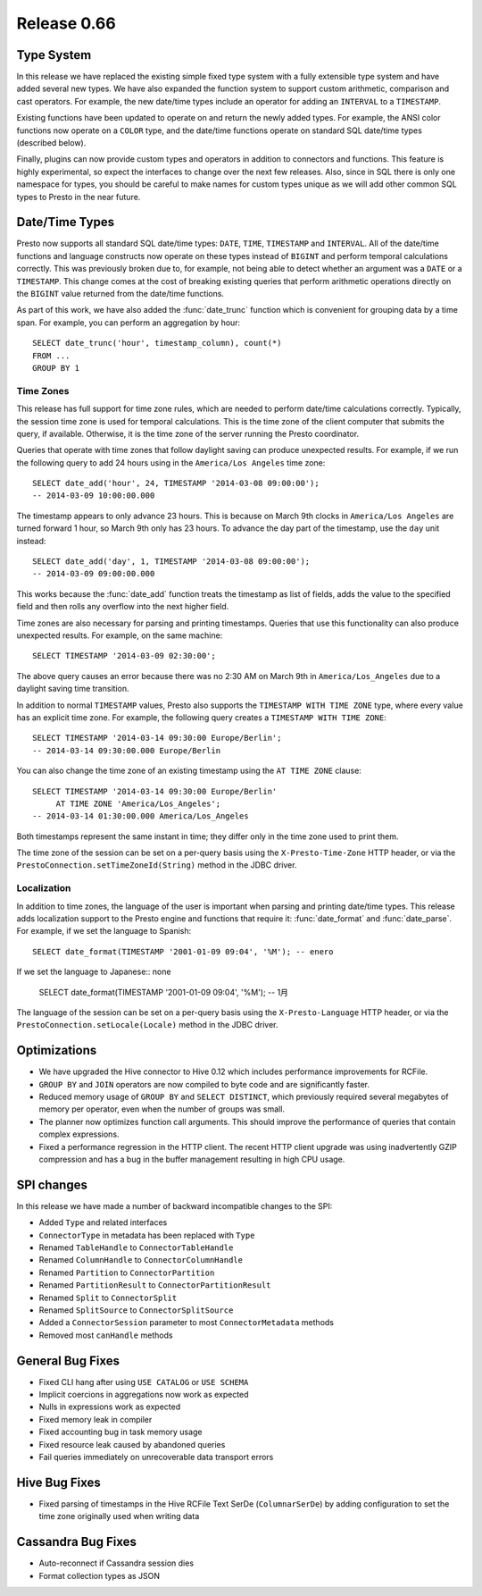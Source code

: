 ============
Release 0.66
============

Type System
-----------

In this release we have replaced the existing simple fixed type system
with a fully extensible type system and have added several new types.
We have also expanded the function system to support custom
arithmetic, comparison and cast operators. For example, the new date/time
types include an operator for adding an ``INTERVAL`` to a ``TIMESTAMP``.

Existing functions have been updated to operate on and return the
newly added types.  For example, the ANSI color functions now operate
on a ``COLOR`` type, and the date/time functions operate on standard
SQL date/time types (described below).

Finally, plugins can now provide custom types and operators in addition
to connectors and functions. This feature is highly experimental, so expect
the interfaces to change over the next few releases.  Also, since in SQL
there is only one namespace for types, you should be careful to make names
for custom types unique as we will add other common SQL types to Presto
in the near future.

Date/Time Types
---------------

Presto now supports all standard SQL date/time types:
``DATE``, ``TIME``, ``TIMESTAMP`` and ``INTERVAL``.
All of the date/time functions and language constructs now operate on these
types instead of ``BIGINT`` and perform temporal calculations correctly.
This was previously broken due to, for example, not being able to detect
whether an argument was a ``DATE`` or a ``TIMESTAMP``.
This change comes at the cost of breaking existing queries that perform
arithmetic operations directly on the ``BIGINT`` value returned from
the date/time functions.

As part of this work, we have also added the :func:`date_trunc` function
which is convenient for grouping data by a time span. For example, you
can perform an aggregation by hour::

    SELECT date_trunc('hour', timestamp_column), count(*)
    FROM ...
    GROUP BY 1

Time Zones
~~~~~~~~~~

This release has full support for time zone rules, which are needed to
perform date/time calculations correctly. Typically, the session time
zone is used for temporal calculations. This is the time zone of the
client computer that submits the query, if available. Otherwise, it is
the time zone of the server running the Presto coordinator.

Queries that operate with time zones that follow daylight saving can
produce unexpected results. For example, if we run the following query
to add 24 hours using in the ``America/Los Angeles`` time zone::

    SELECT date_add('hour', 24, TIMESTAMP '2014-03-08 09:00:00');
    -- 2014-03-09 10:00:00.000

The timestamp appears to only advance 23 hours. This is because on
March 9th clocks in ``America/Los Angeles`` are turned forward 1 hour,
so March 9th only has 23 hours. To advance the day part of the timestamp,
use the ``day`` unit instead::

    SELECT date_add('day', 1, TIMESTAMP '2014-03-08 09:00:00');
    -- 2014-03-09 09:00:00.000

This works because the :func:`date_add` function treats the timestamp as
list of fields, adds the value to the specified field and then rolls any
overflow into the next higher field.

Time zones are also necessary for parsing and printing timestamps.
Queries that use this functionality can also produce unexpected results.
For example, on the same machine::

    SELECT TIMESTAMP '2014-03-09 02:30:00';

The above query causes an error because there was no 2:30 AM on March 9th
in ``America/Los_Angeles`` due to a daylight saving time transition.

In addition to normal ``TIMESTAMP`` values, Presto also supports the
``TIMESTAMP WITH TIME ZONE`` type, where every value has an explicit time zone.
For example, the following query creates a ``TIMESTAMP WITH TIME ZONE``::

    SELECT TIMESTAMP '2014-03-14 09:30:00 Europe/Berlin';
    -- 2014-03-14 09:30:00.000 Europe/Berlin

You can also change the time zone of an existing timestamp using the
``AT TIME ZONE`` clause::

   SELECT TIMESTAMP '2014-03-14 09:30:00 Europe/Berlin'
        AT TIME ZONE 'America/Los_Angeles';
   -- 2014-03-14 01:30:00.000 America/Los_Angeles

Both timestamps represent the same instant in time;
they differ only in the time zone used to print them.

The time zone of the session can be set on a per-query basis using the
``X-Presto-Time-Zone`` HTTP header, or via the
``PrestoConnection.setTimeZoneId(String)`` method in the JDBC driver.

Localization
~~~~~~~~~~~~

In addition to time zones, the language of the user is important when
parsing and printing date/time types. This release adds localization
support to the Presto engine and functions that require it:
:func:`date_format` and :func:`date_parse`.
For example, if we set the language to Spanish::

    SELECT date_format(TIMESTAMP '2001-01-09 09:04', '%M'); -- enero

If we set the language to Japanese:: none

    SELECT date_format(TIMESTAMP '2001-01-09 09:04', '%M'); -- 1月

The language of the session can be set on a per-query basis using the
``X-Presto-Language`` HTTP header, or via the
``PrestoConnection.setLocale(Locale)`` method in the JDBC driver.

Optimizations
-------------

* We have upgraded the Hive connector to Hive 0.12 which includes
  performance improvements for RCFile.

* ``GROUP BY`` and ``JOIN`` operators are now compiled to byte code
  and are significantly faster.

* Reduced memory usage of ``GROUP BY`` and ``SELECT DISTINCT``,
  which previously required several megabytes of memory
  per operator, even when the number of groups was small.

* The planner now optimizes function call arguments. This should improve
  the performance of queries that contain complex expressions.

* Fixed a performance regression in the HTTP client. The recent HTTP client
  upgrade was using inadvertently GZIP compression and has a bug in the
  buffer management resulting in high CPU usage.

SPI changes
-----------

In this release we have made a number of backward incompatible changes to the SPI:

* Added ``Type`` and related interfaces
* ``ConnectorType`` in metadata has been replaced with ``Type``
* Renamed ``TableHandle`` to ``ConnectorTableHandle``
* Renamed ``ColumnHandle`` to ``ConnectorColumnHandle``
* Renamed ``Partition`` to ``ConnectorPartition``
* Renamed ``PartitionResult`` to ``ConnectorPartitionResult``
* Renamed ``Split`` to ``ConnectorSplit``
* Renamed ``SplitSource`` to ``ConnectorSplitSource``
* Added a ``ConnectorSession`` parameter to most ``ConnectorMetadata`` methods
* Removed most ``canHandle`` methods

General Bug Fixes
-----------------

* Fixed CLI hang after using ``USE CATALOG`` or ``USE SCHEMA``
* Implicit coercions in aggregations now work as expected
* Nulls in expressions work as expected
* Fixed memory leak in compiler
* Fixed accounting bug in task memory usage
* Fixed resource leak caused by abandoned queries
* Fail queries immediately on unrecoverable data transport errors

Hive Bug Fixes
--------------

* Fixed parsing of timestamps in the Hive RCFile Text SerDe (``ColumnarSerDe``)
  by adding configuration to set the time zone originally used when writing data

Cassandra Bug Fixes
-------------------

* Auto-reconnect if Cassandra session dies
* Format collection types as JSON
